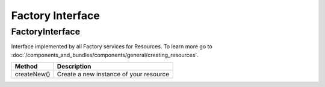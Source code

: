 Factory Interface
=================

.. _component_resource_factory_factory-interface:

FactoryInterface
----------------

Interface implemented by all Factory services for Resources. To learn more go to :doc:`/components_and_bundles/components/general/creating_resources`.

+-------------+--------------------------------------------+
| Method      | Description                                |
+=============+============================================+
| createNew() | Create a new instance of your resource     |
+-------------+--------------------------------------------+
